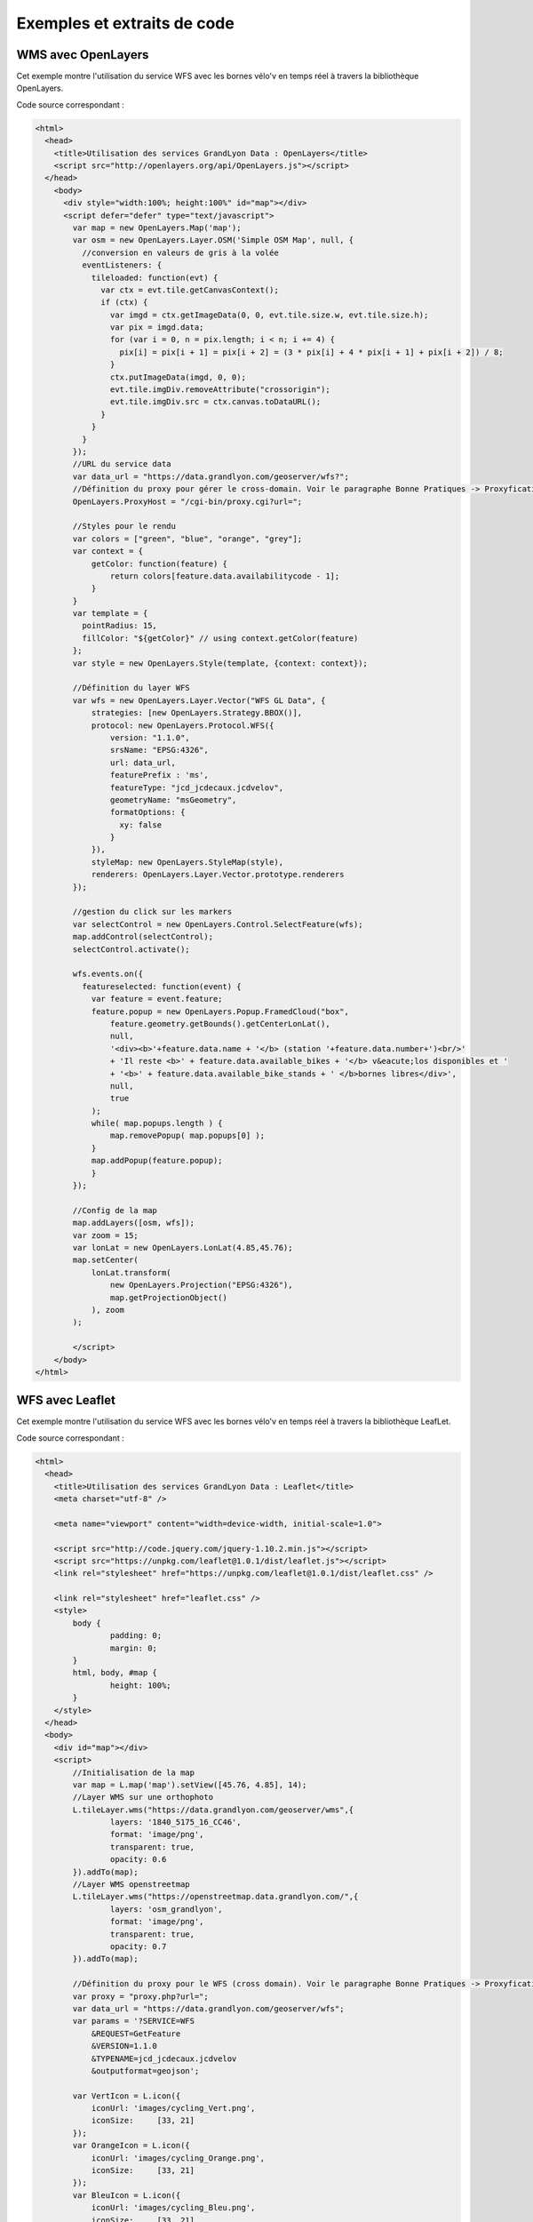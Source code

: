 .. _exemples:

Exemples et extraits de code
==============================

WMS avec OpenLayers
-------------------
Cet exemple montre l'utilisation du service WFS avec les bornes vélo'v en temps réel à travers la bibliothèque OpenLayers.

.. image:: _static/openlayers.png

Code source correspondant :

.. code-block:: html

    <html>
      <head>
        <title>Utilisation des services GrandLyon Data : OpenLayers</title>
        <script src="http://openlayers.org/api/OpenLayers.js"></script>
      </head>
        <body>
          <div style="width:100%; height:100%" id="map"></div>
          <script defer="defer" type="text/javascript">
            var map = new OpenLayers.Map('map');
            var osm = new OpenLayers.Layer.OSM('Simple OSM Map', null, {
              //conversion en valeurs de gris à la volée
              eventListeners: {
                tileloaded: function(evt) {
                  var ctx = evt.tile.getCanvasContext();
                  if (ctx) {
                    var imgd = ctx.getImageData(0, 0, evt.tile.size.w, evt.tile.size.h);
                    var pix = imgd.data;
                    for (var i = 0, n = pix.length; i < n; i += 4) {
                      pix[i] = pix[i + 1] = pix[i + 2] = (3 * pix[i] + 4 * pix[i + 1] + pix[i + 2]) / 8;
                    }
                    ctx.putImageData(imgd, 0, 0);
                    evt.tile.imgDiv.removeAttribute("crossorigin");
                    evt.tile.imgDiv.src = ctx.canvas.toDataURL();
                  }
                }
              }
            });
            //URL du service data
            var data_url = "https://data.grandlyon.com/geoserver/wfs?";
            //Définition du proxy pour gérer le cross-domain. Voir le paragraphe Bonne Pratiques -> Proxyfication pour plus d'information
            OpenLayers.ProxyHost = "/cgi-bin/proxy.cgi?url=";
            
            //Styles pour le rendu
            var colors = ["green", "blue", "orange", "grey"];
            var context = {
                getColor: function(feature) {  
                    return colors[feature.data.availabilitycode - 1];
                }
            }  
            var template = {
              pointRadius: 15,
              fillColor: "${getColor}" // using context.getColor(feature)
            };
            var style = new OpenLayers.Style(template, {context: context});
            
            //Définition du layer WFS
            var wfs = new OpenLayers.Layer.Vector("WFS GL Data", {
                strategies: [new OpenLayers.Strategy.BBOX()],
                protocol: new OpenLayers.Protocol.WFS({
                    version: "1.1.0",
                    srsName: "EPSG:4326",
                    url: data_url,
                    featurePrefix : 'ms',
                    featureType: "jcd_jcdecaux.jcdvelov",
                    geometryName: "msGeometry",
                    formatOptions: {
                      xy: false
                    }
                }),
                styleMap: new OpenLayers.StyleMap(style),
                renderers: OpenLayers.Layer.Vector.prototype.renderers
            });
                     
            //gestion du click sur les markers
            var selectControl = new OpenLayers.Control.SelectFeature(wfs);
            map.addControl(selectControl);
            selectControl.activate();
            
            wfs.events.on({ 
              featureselected: function(event) {
                var feature = event.feature;
                feature.popup = new OpenLayers.Popup.FramedCloud("box",
                    feature.geometry.getBounds().getCenterLonLat(),
                    null,
                    '<div><b>'+feature.data.name + '</b> (station '+feature.data.number+')<br/>'
                    + 'Il reste <b>' + feature.data.available_bikes + '</b> v&eacute;los disponibles et '
                    + '<b>' + feature.data.available_bike_stands + ' </b>bornes libres</div>',
                    null,
                    true
                );
                while( map.popups.length ) {
                    map.removePopup( map.popups[0] );
                }
                map.addPopup(feature.popup);
                }
            });
    
            //Config de la map
            map.addLayers([osm, wfs]);
            var zoom = 15;
            var lonLat = new OpenLayers.LonLat(4.85,45.76);
            map.setCenter(
                lonLat.transform(
                    new OpenLayers.Projection("EPSG:4326"),
                    map.getProjectionObject()
                ), zoom
            ); 
    
            </script>
        </body>
    </html>


WFS avec Leaflet
----------------
Cet exemple montre l'utilisation du service WFS avec les bornes vélo'v en temps réel à travers la bibliothèque LeafLet.

.. image:: _static/leaflet.png

Code source correspondant :

.. code-block:: html

    <html>
      <head>
        <title>Utilisation des services GrandLyon Data : Leaflet</title>
        <meta charset="utf-8" />

        <meta name="viewport" content="width=device-width, initial-scale=1.0">
                
        <script src="http://code.jquery.com/jquery-1.10.2.min.js"></script>
	<script src="https://unpkg.com/leaflet@1.0.1/dist/leaflet.js"></script>
    	<link rel="stylesheet" href="https://unpkg.com/leaflet@1.0.1/dist/leaflet.css" />

        <link rel="stylesheet" href="leaflet.css" />
        <style>
            body {
                    padding: 0;
                    margin: 0;
            }
            html, body, #map {
                    height: 100%;
            }
        </style>
      </head>
      <body>
        <div id="map"></div>
        <script>
            //Initialisation de la map
            var map = L.map('map').setView([45.76, 4.85], 14);
            //Layer WMS sur une orthophoto
            L.tileLayer.wms("https://data.grandlyon.com/geoserver/wms",{
                    layers: '1840_5175_16_CC46',
                    format: 'image/png',
                    transparent: true,    
                    opacity: 0.6       
            }).addTo(map);
            //Layer WMS openstreetmap
            L.tileLayer.wms("https://openstreetmap.data.grandlyon.com/",{
                    layers: 'osm_grandlyon',
                    format: 'image/png', 
                    transparent: true,    
                    opacity: 0.7       
            }).addTo(map);
            
            //Définition du proxy pour le WFS (cross domain). Voir le paragraphe Bonne Pratiques -> Proxyfication pour plus d'information
            var proxy = "proxy.php?url=";
            var data_url = "https://data.grandlyon.com/geoserver/wfs";
            var params = '?SERVICE=WFS
                &REQUEST=GetFeature
                &VERSION=1.1.0
                &TYPENAME=jcd_jcdecaux.jcdvelov
                &outputformat=geojson';
            
            var VertIcon = L.icon({
                iconUrl: 'images/cycling_Vert.png',
                iconSize:     [33, 21]
            });
            var OrangeIcon = L.icon({
                iconUrl: 'images/cycling_Orange.png',
                iconSize:     [33, 21]
            });
            var BleuIcon = L.icon({
                iconUrl: 'images/cycling_Bleu.png',
                iconSize:     [33, 21]
            });
            var GrisIcon = L.icon({
                iconUrl: 'images/cycling_Gris.png',
                iconSize:     [33, 21]
            });
		
            $.get(proxy + encodeURIComponent(data_url + params), function(json){
                var obj = $.parseJSON(json);
                // Add markers
                for(i=0;i<obj.features.length;i++) {
                    //create feature from json
                    var ftr = obj.features[i];
                    // set marker options from properties
                    var options = {
                        gid: ftr.properties.gid,
                        number: ftr.properties.number,
                        name: ftr.properties.name,
                        available_bikes: ftr.properties.available_bikes,
                        available_bike_stands: ftr.properties.available_bike_stands
                    };
                    //set marker icon from availability
                    switch(ftr.properties.availability){
                        case 'Vert':
                            options.icon = VertIcon;
                            break;
                        case 'Orange':
                            options.icon = OrangeIcon;
                            break;
                        case 'Bleu' :
                            options.icon = BleuIcon;
                            break;
                        default :
                            options.icon = GrisIcon;
                    }
                    //ajout du marker à la map
                    var point = L.marker(
                        [ftr.geometry.coordinates[1],ftr.geometry.coordinates[0]],
                        options
                    ).addTo(map);
                    //définition de la popup sur le click
                    point.bindPopup(
                        '<b>'+ point.options.name + '</b> (station '+point.options.number+')<br/>'
                        + 'Il reste <b>' + point.options.available_bikes + '</b> v&eacute;los disponibles'
                        + ' et <b>' + point.options.available_bike_stands + ' </b>bornes libres',
                        {
                        closeButton: false
                        }
                    );
                        
                }
            });

            </script>
        </body>
    </html>


KML avec l'API Maps de Google
------------------------------------

Cet exemple montre l'utilisation du service KML avec les bornes vélo'v à travers l'API Google Maps v3. Nécessite une clé pour l'API.

.. image:: _static/google.png

Code source correspondant :

.. code-block:: html
   
    <html>
      <head>
        <title>Utilisation des services GrandLyon Data : Google API</title>
        <meta name="viewport" content="initial-scale=1.0, user-scalable=no" />
        <style type="text/css">
          html { height: 100% }
          body { height: 100%; margin: 0; padding: 0 }
          #map-canvas { height: 100% }
        </style>
        <script type="text/javascript"
            src="https://maps.googleapis.com/maps/api/js?key=API_KEY&sensor=false">
        </script>
    
        <script type="text/javascript">
          function initialize() {
            //Init map
            var mapOptions = {
              center: new google.maps.LatLng(45.76, 4.85),
              zoom: 13
            };
            var map = new google.maps.Map(document.getElementById("map-canvas"),
                mapOptions);
            
            //Ajout WMS sur l'aménagement cyclable
            var urlWMS = "https://data.grandlyon.com/geoserver/wms?"
                    + "&REQUEST=GetMap&SERVICE=WMS&VERSION=1.3.0&CRS=EPSG:4171"
                    + "&LAYERS=pvo_patrimoine_voirie.pvoamenagementcyclable"
                    + "&FORMAT=image/png&TRANSPARENT=TRUE&WIDTH=256&HEIGHT=256";
            //L'API Google Map ne gère pas directement le WMS, il faut passer par un ImageMapType        
            var WMS_Layer = new google.maps.ImageMapType({
                getTileUrl: function (coord, zoom) {
                    var projection = map.getProjection();
                    var zoomfactor = Math.pow(2, zoom);
                    var LL_upperleft = projection.fromPointToLatLng(
                        new google.maps.Point(
                            coord.x * 256 / zoomfactor,
                            coord.y * 256 / zoomfactor
                        )
                    );
                    var LL_lowerRight = projection.fromPointToLatLng(
                        new google.maps.Point(
                            (coord.x + 1) * 256 / zoomfactor,
                            (coord.y + 1) * 256 / zoomfactor
                        )
                    );
                    var bbox =  "&bbox="
                        + LL_lowerRight.lat() + "," + LL_upperleft.lng() + ","
                        + LL_upperleft.lat() + "," + LL_lowerRight.lng();						   
                    var url = urlWMS + bbox;
                    return url;
                },
                tileSize: new google.maps.Size(256, 256),
                isPng: true
            });
            
            map.overlayMapTypes.push(WMS_Layer);
            
            //Ajout KML layer
            var KML_Layer = new google.maps.KmlLayer({
              url: 'https://data.grandlyon.com/geoserver/wms?'
                +'format=KML&request=layer&typename=pvo_patrimoine_voirie.pvostationvelov'
            });
            KML_Layer.setMap(map);
      
          }
          google.maps.event.addDomListener(window, 'load', initialize);
        </script>
        
      </head>
      <body>
        <div id="map-canvas"/>
      </body>
    </html>
    
    
Utilisation du WCS
-------------------
Cet exemple montre l'utilisation du service WCS pour obtenir les données brutes sur le NO2 en 2012.
Nous utiliserons dans ces exemples la version 2.0.1 qui est la plus récente. Il est encore possible d'utiliser aussi les versions 1.1.1 ou 1.0.0.
**Etape 1** : lecture des capacités du service
https://data.grandlyon.com/wcs/rdata?SERVICE=WCS&REQUEST=GetCapabilities&VERSION=2.0.1
.. image:: _static/wcs_GetCapabilities.png
Parmi les informations retournées, on peut consulter les formats de sortie disponibles. Le WCS est un service destiné à fournir de la donnée brute (raw data). Il est donc recommandé de l'utiliser avec un format comme **image/x-aaigrid** pour un raster monobande ou **image/tiff** pour un raster multibandes, plutôt qu'avec un des formats de sortie prévus pour la visualisation, comme **image/jpeg** ou **image/gif**.
Dans la dernière partie du XML renvoyé, on trouve la liste des couvertures disponibles pour ce service, dont la couverture **grandlyon:STFONS_Step_02cm_2018**, que nous utiliserons dans la suite de l'exemple.
	
**Etape 2** : détail d'une couverture 
https://data.grandlyon.com/geoserver/wcs?SERVICE=WCS&REQUEST=DescribeCoverage&VERSION=2.0.1&COVERAGEID=grandlyon:STFONS_Step_02cm_2018
Attention, en version 2.0.1, le paramètre pour indiquer la couverture demandée est **COVERAGEID**, mais en version 1.0 c'est **IDENTIFIER** et en version 1.1, c'est **COVERAGE**. 
Attention également à la casse dans le nom de la couverture demandée si vous testez manuellement les requêtes : le service WCS y est sensible. Ainsi la couverture *grandlyon:sTFONS_Step_02cm_2018* (avec un s minuscule ) ne sera pas trouvée.
.. image:: _static/wcs_DescribeCoverage.png
Cette requête permet d'obtenir tous les détails de la couverture comme son étendue géographique ou des informations sur les bandes. On voit ainsi dans notre cas qu'il s'agit d'images multi-canaux à 3 bandes.

**Etape 3** : obtention de la couverture
La requête suivante permet d'obtenir le raster au format TIFF :
https://data.grandlyon.com/geoserver/wcs?SERVICE=WCS&VERSION=2.0.1&REQUEST=GetCoverage&FORMAT=image/tiff&COVERAGEID=grandlyon:STFONS_Step_02cm_2018


Utilisation du service CSW
--------------------------

Cet exemple montre l'utilisation du service CSW pour obtenir des informations sur les métadonnées.

**Etape 1** : lecture des capacités du service

https://data.grandlyon.com/geonetwork/srv/fre/csw?version=2.0.2&request=GetCapabilities&service=CSW

Exemple de présentation du XML reçu (plugin CSW dans QGIS) : 

.. image:: _static/csw_getCapabilities.png

**Etape 2** : recherche sur des mots clés (Réseaux de transport)

Requête POST : https://data.grandlyon.com/geonetwork/srv/fre/csw
avec dans le data du POST : 

.. code-block:: xml

	<?xml version="1.0" ?>
	<csw:GetRecords maxRecords="10" outputFormat="application/xml" outputSchema="http://www.opengis.net/cat/csw/2.0.2" resultType="results" service="CSW" version="2.0.2" xmlns:csw="http://www.opengis.net/cat/csw/2.0.2" xmlns:ogc="http://www.opengis.net/ogc" xmlns:xsi="http://www.w3.org/2001/XMLSchema-instance" xsi:schemaLocation="http://www.opengis.net/cat/csw/2.0.2 http://schemas.opengis.net/csw/2.0.2/CSW-discovery.xsd">
		<csw:Query typeNames="csw:Record">
			<csw:ElementSetName>full</csw:ElementSetName>
			<csw:Constraint version="1.1.0">
				<ogc:Filter>
					<ogc:PropertyIsLike escapeChar="\" singleChar="_" wildCard="%">
						<ogc:PropertyName>csw:AnyText</ogc:PropertyName>
						<ogc:Literal>Réseaux de transport</ogc:Literal>
					</ogc:PropertyIsLike>
				</ogc:Filter>
			</csw:Constraint>
		</csw:Query>
	</csw:GetRecords> 
	
	
Extrait du XML obtenu en retour :

.. code-block:: xml

	<?xml version="1.0" encoding="UTF-8"?>
	<csw:GetRecordsResponse xmlns:csw="http://www.opengis.net/cat/csw/2.0.2" xmlns:xsi="http://www.w3.org/2001/XMLSchema-instance" xsi:schemaLocation="http://www.opengis.net/cat/csw/2.0.2 http://schemas.opengis.net/csw/2.0.2/CSW-discovery.xsd">
	  <csw:SearchStatus timestamp="2015-11-06T16:36:24" />
	  <csw:SearchResults numberOfRecordsMatched="47" numberOfRecordsReturned="10" elementSet="full" nextRecord="11">
	    <csw:Record xmlns:ows="http://www.opengis.net/ows" xmlns:geonet="http://www.fao.org/geonetwork" xmlns:dc="http://purl.org/dc/elements/1.1/">
	      <dc:title xmlns:dct="http://purl.org/dc/terms/">Alertes accessibilitÃ© du rÃ©seau TCL</dc:title>
	      <dc:creator xmlns:dct="http://purl.org/dc/terms/">256900994</dc:creator>
	      <dc:subject xmlns:dct="http://purl.org/dc/terms/">RÃ©seaux de transport</dc:subject>
	      <dc:subject xmlns:dct="http://purl.org/dc/terms/">Services d'utilitÃ© publique et services publics</dc:subject>
	      <dc:description xmlns:dct="http://purl.org/dc/terms/">Les alertes accessibilitÃ© recensent les ascenseurs et escaliers mÃ©caniques actuellement indisponibles dans les stations de mÃ©tro et de tramway Ã©quipÃ©es du rÃ©seau TCL.</dc:description>
	      <dc:publisher xmlns:dct="http://purl.org/dc/terms/">SYTRAL</dc:publisher>
	      <dc:type xmlns:dct="http://purl.org/dc/terms/">nonGeographicDataset</dc:type>
	      <dc:format xmlns:dct="http://purl.org/dc/terms/">application/json</dc:format>
	      <dc:format xmlns:dct="http://purl.org/dc/terms/">text/csv</dc:format>
	      <dc:format xmlns:dct="http://purl.org/dc/terms/">csv (taille : 2 Ko)</dc:format>
	      <dc:source xmlns:dct="http://purl.org/dc/terms/">DonnÃ©es provenant de la base gÃ©ographique et topologique TCL SYTRAL.</dc:source>
	      <dc:language xmlns:dct="http://purl.org/dc/terms/">fre</dc:language>
	      <dc:relation xmlns:dct="http://purl.org/dc/terms/">https://download.data.grandlyon.com/ws/rdata/tcl_sytral.tclalerteaccessibilite/all.json</dc:relation>
	      <dc:relation xmlns:dct="http://purl.org/dc/terms/">https://download.data.grandlyon.com/files/rdata/tcl_sytral.tclalerteaccessibilite/alerte_accessibilite.csv</dc:relation>
	      <dc:relation xmlns:dct="http://purl.org/dc/terms/">https://download.data.grandlyon.com/files/grandlyon/LicenceEngagee.pdf</dc:relation>
	      <dc:coverage xmlns:dct="http://purl.org/dc/terms/">North 45.917, South 45.55, East 5.067, West 4.681. GRAND LYON</dc:coverage>
	      <dc:rights xmlns:dct="http://purl.org/dc/terms/">Licence EngagÃ©e</dc:rights>
	      <dc:rights xmlns:dct="http://purl.org/dc/terms/">Pas de restriction d'accÃ¨s public selon INSPIRE</dc:rights>
	      <dct:created xmlns:dct="http://purl.org/dc/terms/">2014-12-04</dct:created>
	      <dct:dateSubmitted xmlns:dct="http://purl.org/dc/terms/">2015-02-02</dct:dateSubmitted>
	      <dct:isPartOf xmlns:dct="http://purl.org/dc/terms/">16a9a657-e938-484e-a067-5cdacd7a0419</dct:isPartOf>
	      <dct:accessRights xmlns:dct="http://purl.org/dc/terms/">Free access with registration</dct:accessRights>
	      <dct:accrualPeriodicity xmlns:dct="http://purl.org/dc/terms/">continuous</dct:accrualPeriodicity>
	      <dct:modified xmlns:dct="http://purl.org/dc/terms/">2015-11-06T00:02:26</dct:modified>
	      <dc:identifier xmlns:dct="http://purl.org/dc/terms/">4721ec9e-86c8-4687-8713-f406290949ad</dc:identifier>
	      <ows:BoundingBox crs="urn:x-ogc:def:crs:EPSG:6.11:4326">
	        <ows:LowerCorner>45.55 4.681</ows:LowerCorner>
	        <ows:UpperCorner>45.917 5.067</ows:UpperCorner>
	      </ows:BoundingBox>
	    </csw:Record>
	    <csw:Record xmlns:ows="http://www.opengis.net/ows" xmlns:geonet="http://www.fao.org/geonetwork" xmlns:dc="http://purl.org/dc/elements/1.1/" xmlns:dct="http://purl.org/dc/terms/">
	      <dc:identifier>58f93af3-a651-4cbd-bd9d-b4562f8d404d</dc:identifier>
	      <dc:date>2015-11-06T00:04:55</dc:date>
	      <dc:title>Lignes de mÃ©tro et funiculaire du rÃ©seau TCL</dc:title>
	      <dc:type>dataset</dc:type>
	      <dc:subject>RÃ©seaux de transport</dc:subject>
	      <dc:subject>Services d'utilitÃ© publique et services publics</dc:subject>
	      <dc:subject>transportation</dc:subject>
	      <dc:format />
	      <dct:abstract>La reprÃ©sentation graphique des lignes de mÃ©tro et de funiculaire du rÃ©seau TCL est un objet linÃ©aire qui localise la ligne et son parcours de terminus Ã  terminus.
	La reprÃ©sentation graphique des lignes est caractÃ©risÃ©e par des informations de gestion (identifiant, numÃ©ro de ligne et sens, libellÃ©, unitÃ© de transport, couleur du tracÃ©, famille de transport) et de tracÃ©s (polylignes de terminus Ã  terminus).</dct:abstract>
	      <dc:description>La reprÃ©sentation graphique des lignes de mÃ©tro et de funiculaire du rÃ©seau TCL est un objet linÃ©aire qui localise la ligne et son parcours de terminus Ã  terminus.
	La reprÃ©sentation graphique des lignes est caractÃ©risÃ©e par des informations de gestion (identifiant, numÃ©ro de ligne et sens, libellÃ©, unitÃ© de transport, couleur du tracÃ©, famille de transport) et de tracÃ©s (polylignes de terminus Ã  terminus).</dc:description>
	      <dc:rights>license</dc:rights>
	      <dc:language>fre</dc:language>
	      <dc:source>DonnÃ©es provenant de la base gÃ©ographique et topologique TCL SYTRAL.</dc:source>
	      <dc:relation>16a9a657-e938-484e-a067-5cdacd7a0419</dc:relation>
	      <dc:format />
	      <ows:BoundingBox crs="urn:ogc:def:crs:EPSG::RGF93 / CC46 (EPSG:3946)">
	        <ows:LowerCorner>5.1410943067093 45.486705557736</ows:LowerCorner>
	        <ows:UpperCorner>4.629545313738 45.945335689366</ows:UpperCorner>
	      </ows:BoundingBox>
	      <dc:URI protocol="DB:POSTGIS" name="tcl_sytral.tcllignemf" description="Lignes de mÃ©tro et funiculaire du rÃ©seau TCL">jdbc:postgresql://postgis_tr:5432/grandlyon:$gl69@rdata</dc:URI>
	      <dc:URI protocol="OGC:WMS" name="tcl_sytral.tcllignemf" description="Lignes de mÃ©tro et funiculaire du rÃ©seau TCL (OGC:WMS)">https://download.data.grandlyon.com/wms/rdata</dc:URI>
	      <dc:URI protocol="OGC:WFS" name="tcl_sytral.tcllignemf" description="Lignes de mÃ©tro et funiculaire du rÃ©seau TCL (OGC:WFS)">https://download.data.grandlyon.com/wfs/rdata</dc:URI>
	      <dc:URI protocol="WWW:LINK-1.0-http--link" name="tcl_sytral.tcllignemf/all.json" description="Description des donnÃ©es dans le format texte JSON">https://download.data.grandlyon.com/ws/rdata/tcl_sytral.tcllignemf/all.json</dc:URI>
	      <dc:URI protocol="WWW:LINK-1.0-http--link" name="Licence Ouverte" description="Description des conditions d'utilisation de la Licence Ouverte">https://download.data.grandlyon.com/files/grandlyon/LicenceOuverte.pdf</dc:URI>
	      <dc:URI protocol="image/png" name="thumbnail">https://download.data.grandlyon.com/catalogue/srv/fre/resources.get?uuid=58f93af3-a651-4cbd-bd9d-b4562f8d404d&amp;fname=funimetrotrac_s.png</dc:URI>
	      <dc:URI protocol="image/png" name="large_thumbnail">https://download.data.grandlyon.com/catalogue/srv/fre/resources.get?uuid=58f93af3-a651-4cbd-bd9d-b4562f8d404d&amp;fname=funimetrotrac.png</dc:URI>
	    </csw:Record>
	   <csw:Record xmlns:ows="http://www.opengis.net/ows" xmlns:geonet="http://www.fao.org/geonetwork" xmlns:dc="http://purl.org/dc/elements/1.1/">
	   ...
	    </csw:Record>
	  </csw:SearchResults>
	</csw:GetRecordsResponse> 

Exemple de présentation du résultat (plugin CSW dans QGIS) : 

.. image:: _static/csw_getRecords1.png


**Etape 3** : recherche sur des mots clés (Transport, Bus) et une zone géographique

Requête POST : https://data.grandlyon.com/geonetwork/srv/fre/csw
avec dans le data du POST : 

.. code-block:: xml

	<?xml version="1.0" ?>
	<csw:GetRecords maxRecords="10" outputFormat="application/xml" outputSchema="http://www.opengis.net/cat/csw/2.0.2" resultType="results" service="CSW" version="2.0.2" xmlns:csw="http://www.opengis.net/cat/csw/2.0.2" xmlns:gml311="http://www.opengis.net/gml" xmlns:ogc="http://www.opengis.net/ogc" xmlns:xsi="http://www.w3.org/2001/XMLSchema-instance" xsi:schemaLocation="http://www.opengis.net/cat/csw/2.0.2 http://schemas.opengis.net/csw/2.0.2/CSW-discovery.xsd">
		<csw:Query typeNames="csw:Record">
			<csw:ElementSetName>full</csw:ElementSetName>
			<csw:Constraint version="1.1.0">
				<ogc:Filter>
					<ogc:And>
						<ogc:BBOX>
							<ogc:PropertyName>ows:BoundingBox</ogc:PropertyName>
							<gml311:Envelope>
								<gml311:lowerCorner>4.7027853 45.597999</gml311:lowerCorner>
								<gml311:upperCorner>4.7191596 45.609031</gml311:upperCorner>
							</gml311:Envelope>
						</ogc:BBOX>
						<ogc:PropertyIsLike escapeChar="\" singleChar="_" wildCard="%">
							<ogc:PropertyName>csw:AnyText</ogc:PropertyName>
							<ogc:Literal>Transport, Bus</ogc:Literal>
						</ogc:PropertyIsLike>
					</ogc:And>
				</ogc:Filter>
			</csw:Constraint>
		</csw:Query>
	</csw:GetRecords> 

Exemple de présentation du résultat (plugin CSW dans QGIS) : 

.. image:: _static/csw_getRecords2.png


**Etape 4** : chargement d'une metadata précise par son ID parmi les résultats obtenus

https://data.grandlyon.com/geonetwork/srv/fre/csw?outputFormat=application%2Fxml&service=CSW&outputSchema=http%3A%2F%2Fwww.opengis.net%2Fcat%2Fcsw%2F2.0.2&request=GetRecordById&version=2.0.2&elementsetname=full&id=f5b0fe8e-f9cf-4f3c-8684-6b55d6935f6f

XML obtenu en retour :

.. code-block:: xml

	<csw:GetRecordByIdResponse xmlns:csw="http://www.opengis.net/cat/csw/2.0.2">
		<csw:Record xmlns:ows="http://www.opengis.net/ows" xmlns:geonet="http://www.fao.org/geonetwork" xmlns:dc="http://purl.org/dc/elements/1.1/" xmlns:dct="http://purl.org/dc/terms/">
			<dc:identifier>f5b0fe8e-f9cf-4f3c-8684-6b55d6935f6f</dc:identifier>
			<dc:date>2015-11-06T00:06:17</dc:date>
			<dc:title>Aménagement cyclable</dc:title>
			<dc:type>dataset</dc:type>
			<dc:subject>Réseaux de transport</dc:subject>
			<dc:subject>transportation</dc:subject>
			<dc:subject>planningCadastre</dc:subject>
			<dc:format/>
			<dct:abstract>
			L'aménagement cyclable est un objet linéaire décrivant une infrastructure dédiée à la circulation des vélos (piste cyclable, bande cyclable, couloir bus ouverte aux vélos, double-sens cyclable, voie verte, mixité en zone de circulation apaisée). Il est caractérisé par des informations de gestion (nom, description, type d'aménagement, année de réalisation ...)
			</dct:abstract>
			<dc:description>
			L'aménagement cyclable est un objet linéaire décrivant une infrastructure dédiée à la circulation des vélos (piste cyclable, bande cyclable, couloir bus ouverte aux vélos, double-sens cyclable, voie verte, mixité en zone de circulation apaisée). Il est caractérisé par des informations de gestion (nom, description, type d'aménagement, année de réalisation ...)
			</dc:description>
			<dc:rights>license</dc:rights>
			<dc:language>fre</dc:language>
			<dc:source>
			Mise à jour en continu : remontée d'informations travaux des services du Grand Lyon et des partenaires et vérification de la donnée sur le terrain.
			</dc:source>
			<dc:format/>
			<ows:BoundingBox crs="urn:ogc:def:crs:EPSG::RGF93 / CC46 (EPSG:3946)">
				<ows:LowerCorner>5.067 45.55</ows:LowerCorner>
				<ows:UpperCorner>4.681 45.917</ows:UpperCorner>
			</ows:BoundingBox>
			<dc:URI protocol="OGC:WMS" name="pvo_patrimoine_voirie.pvoamenagementcyclable" description="Aménagement cyclable(OGC:WMS)">https://download.data.grandlyon.com/wms/grandlyon</dc:URI>
			<dc:URI protocol="OGC:WFS" name="pvo_patrimoine_voirie.pvoamenagementcyclable" description="Aménagement cyclable(OGC:WFS)">https://download.data.grandlyon.com/wfs/grandlyon</dc:URI>
			<dc:URI protocol="WWW:LINK-1.0-http--link" name="pvo_patrimoine_voirie.pvoamenagementcyclable/all.json" description="Description des données dans le format texte JSON">
			https://download.data.grandlyon.com/ws/grandlyon/pvo_patrimoine_voirie.pvoamenagementcyclable/all.json
			</dc:URI>
			<dc:URI protocol="WWW:LINK-1.0-http--link" name="Licence Ouverte" description="Description des conditions d'utilisation de la Licence Ouverte">
			https://download.data.grandlyon.com/files/grandlyon/LicenceOuverte.pdf
			</dc:URI>
			<dc:URI protocol="image/png" name="thumbnail">
			https://download.data.grandlyon.com/catalogue/srv/fre/resources.get?uuid=f5b0fe8e-f9cf-4f3c-8684-6b55d6935f6f&fname=DV_AC_s.png
			</dc:URI>
			<dc:URI protocol="image/png" name="large_thumbnail">
			https://download.data.grandlyon.com/catalogue/srv/fre/resources.get?uuid=f5b0fe8e-f9cf-4f3c-8684-6b55d6935f6f&fname=DV_AC.png
			</dc:URI>
		</csw:Record>
	</csw:GetRecordByIdResponse>
	

Exemple de présentation du résultat (plugin CSW dans QGIS) : 

.. image:: _static/csw_getRecordByID.png
